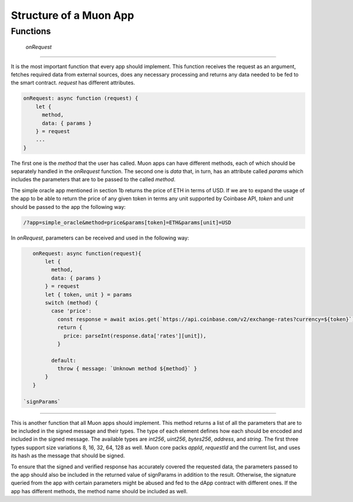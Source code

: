 Structure of a Muon App
***********************

Functions
=========

 `onRequest`
----------

It is the most important function that every app should implement. This function receives the request as an argument, fetches required data from external sources, does any necessary processing and returns any data needed to be fed to the smart contract. `request` has different attributes. 

.. code-block:: javascript

    onRequest: async function (request) {
        let {
          method,
          data: { params }
        } = request
        ...
    }

The first one is the `method` that the user has called. Muon apps can have different methods, each of which should be separately handled in the `onRequest` function. The second one is `data` that, in turn, has an attribute called `params` which includes the parameters that are to be passed to the called `method`.

The simple oracle app mentioned in section 1b returns the price of ETH in terms of USD. If we are to expand the usage of the app to be able to return the price of any given token in terms any unit supported by Coinbase API, `token` and `unit` should be passed to the app the following way:  

.. code-block:: javascript

    /?app=simple_oracle&method=price&params[token]=ETH&params[unit]=USD 
    
In `onRequest`, parameters can be received and used in the following way:

.. code-block:: javascript
    
    onRequest: async function(request){
        let {
          method,
          data: { params }
        } = request
        let { token, unit } = params
        switch (method) {
          case 'price':
            const response = await axios.get(`https://api.coinbase.com/v2/exchange-rates?currency=${token}`)
            return {
              price: parseInt(response.data['rates'][unit]),
            }

          default:
            throw { message: `Unknown method ${method}` }
        }
    }

 `signParams`
------------

This is another function that all Muon apps should implement. This method returns a list of all the parameters that are to be included in the signed message and their types. The type of each element defines how each should be encoded and included in the signed message. The available types are `int256`, `uint256`, `bytes256`, `address`, and `string`. The first three types support size variations 8, 16, 32, 64, 128 as well. Muon core packs `appId`, `requestId` and the current list, and uses its hash as the message that should be signed.

.. warning::

To ensure that the signed and verified response has accurately covered the requested data, the parameters passed to the app should also be included in the returned value of signParams in addition to the result. Otherwise, the signature queried from the app with certain parameters might be abused and fed to the dApp contract with different ones. If the app has different methods, the method name should be included as well.

